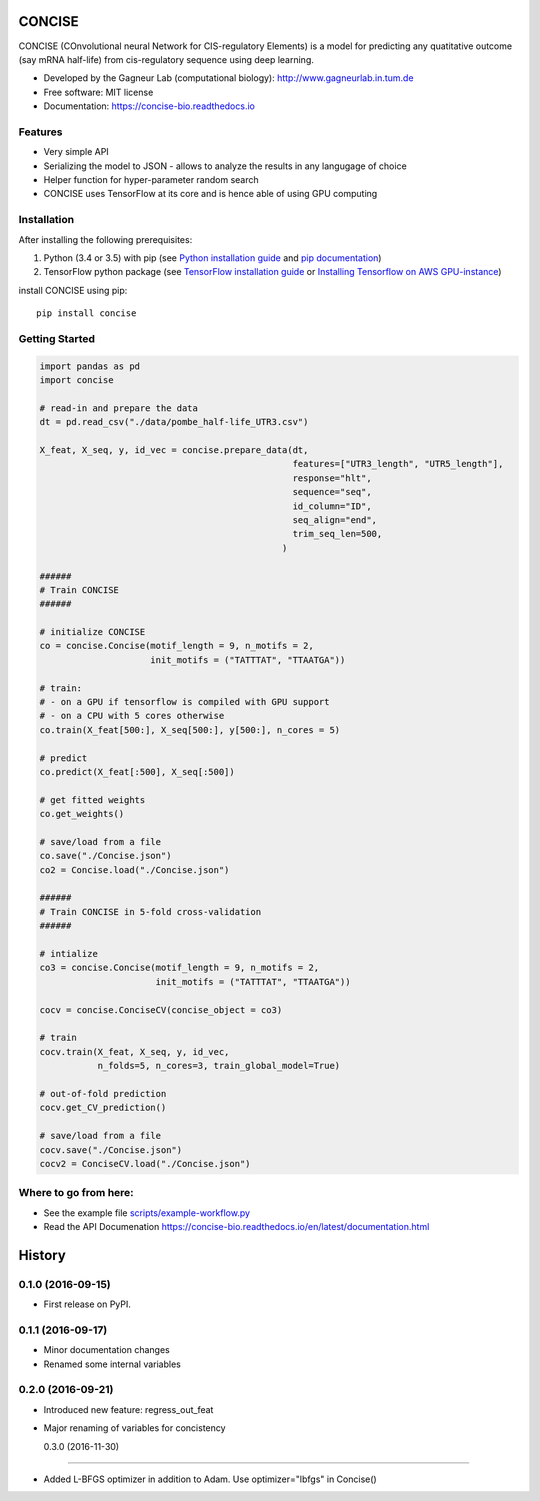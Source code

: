 ===============================
CONCISE
===============================


.. image:: https://img.shields.io/pypi/v/concise.svg
        :target: https://pypi.python.org/pypi/concise

.. image:: https://img.shields.io/travis/Avsecz/concise.svg
        :target: https://travis-ci.org/Avsecz/concise

.. image:: https://readthedocs.org/projects/concise-bio/badge/?version=latest
        :target: https://concise-bio.readthedocs.io/en/latest/?badge=latest
        :alt: Documentation Status

..
   .. image:: https://pyup.io/repos/github/avsecz/concise/shield.svg
	:target: https://pyup.io/repos/github/avsecz/concise/
	:alt: Updates


CONCISE (COnvolutional neural Network for CIS-regulatory Elements) is a model for predicting any quatitative outcome (say mRNA half-life) from cis-regulatory sequence using deep learning. 

* Developed by the Gagneur Lab (computational biology):  http://www.gagneurlab.in.tum.de
* Free software: MIT license
* Documentation: https://concise-bio.readthedocs.io

.. image:: concise-figure1.png
   :width: 60%
   :align: center

Features
--------

* Very simple API
* Serializing the model to JSON
  - allows to analyze the results in any langugage of choice
* Helper function for hyper-parameter random search
* CONCISE uses TensorFlow at its core and is hence able of using GPU computing

Installation
------------

After installing the following prerequisites:

1. Python (3.4 or 3.5) with pip (see `Python installation guide`_ and `pip documentation`_)
2. TensorFlow python package (see `TensorFlow installation guide`_ or `Installing Tensorflow on AWS GPU-instance`_)

install CONCISE using pip:

::

   pip install concise


.. _pip documentation: https://pip.pypa.io
.. _Python installation guide: http://docs.python-guide.org/en/latest/starting/installation/
.. _TensorFlow installation guide: https://www.tensorflow.org/versions/r0.10/get_started/os_setup.html
.. _Installing Tensorflow on AWS GPU-instance: http://max-likelihood.com/2016/06/18/aws-tensorflow-setup/

Getting Started
---------------

.. code-block:: python

   import pandas as pd
   import concise

   # read-in and prepare the data
   dt = pd.read_csv("./data/pombe_half-life_UTR3.csv")

   X_feat, X_seq, y, id_vec = concise.prepare_data(dt,
                                                   features=["UTR3_length", "UTR5_length"],
                                                   response="hlt",
                                                   sequence="seq",
                                                   id_column="ID",
                                                   seq_align="end",
                                                   trim_seq_len=500,
                                                 )

   ######
   # Train CONCISE
   ######

   # initialize CONCISE
   co = concise.Concise(motif_length = 9, n_motifs = 2, 
                        init_motifs = ("TATTTAT", "TTAATGA"))

   # train:
   # - on a GPU if tensorflow is compiled with GPU support
   # - on a CPU with 5 cores otherwise
   co.train(X_feat[500:], X_seq[500:], y[500:], n_cores = 5)

   # predict
   co.predict(X_feat[:500], X_seq[:500])

   # get fitted weights
   co.get_weights()

   # save/load from a file
   co.save("./Concise.json")
   co2 = Concise.load("./Concise.json")

   ######
   # Train CONCISE in 5-fold cross-validation
   ######

   # intialize
   co3 = concise.Concise(motif_length = 9, n_motifs = 2, 
                         init_motifs = ("TATTTAT", "TTAATGA"))

   cocv = concise.ConciseCV(concise_object = co3)

   # train
   cocv.train(X_feat, X_seq, y, id_vec,
              n_folds=5, n_cores=3, train_global_model=True)

   # out-of-fold prediction
   cocv.get_CV_prediction()

   # save/load from a file
   cocv.save("./Concise.json")
   cocv2 = ConciseCV.load("./Concise.json")



Where to go from here:
----------------------

* See the example file `<scripts/example-workflow.py>`_
* Read the API Documenation https://concise-bio.readthedocs.io/en/latest/documentation.html


=======
History
=======

0.1.0 (2016-09-15)
------------------

* First release on PyPI.

0.1.1 (2016-09-17)
------------------

* Minor documentation changes
* Renamed some internal variables  

0.2.0 (2016-09-21)
------------------

* Introduced new feature: regress_out_feat
* Major renaming of variables for concistency

  0.3.0 (2016-11-30)
------------------

* Added L-BFGS optimizer in addition to Adam. Use optimizer="lbfgs" in Concise()


